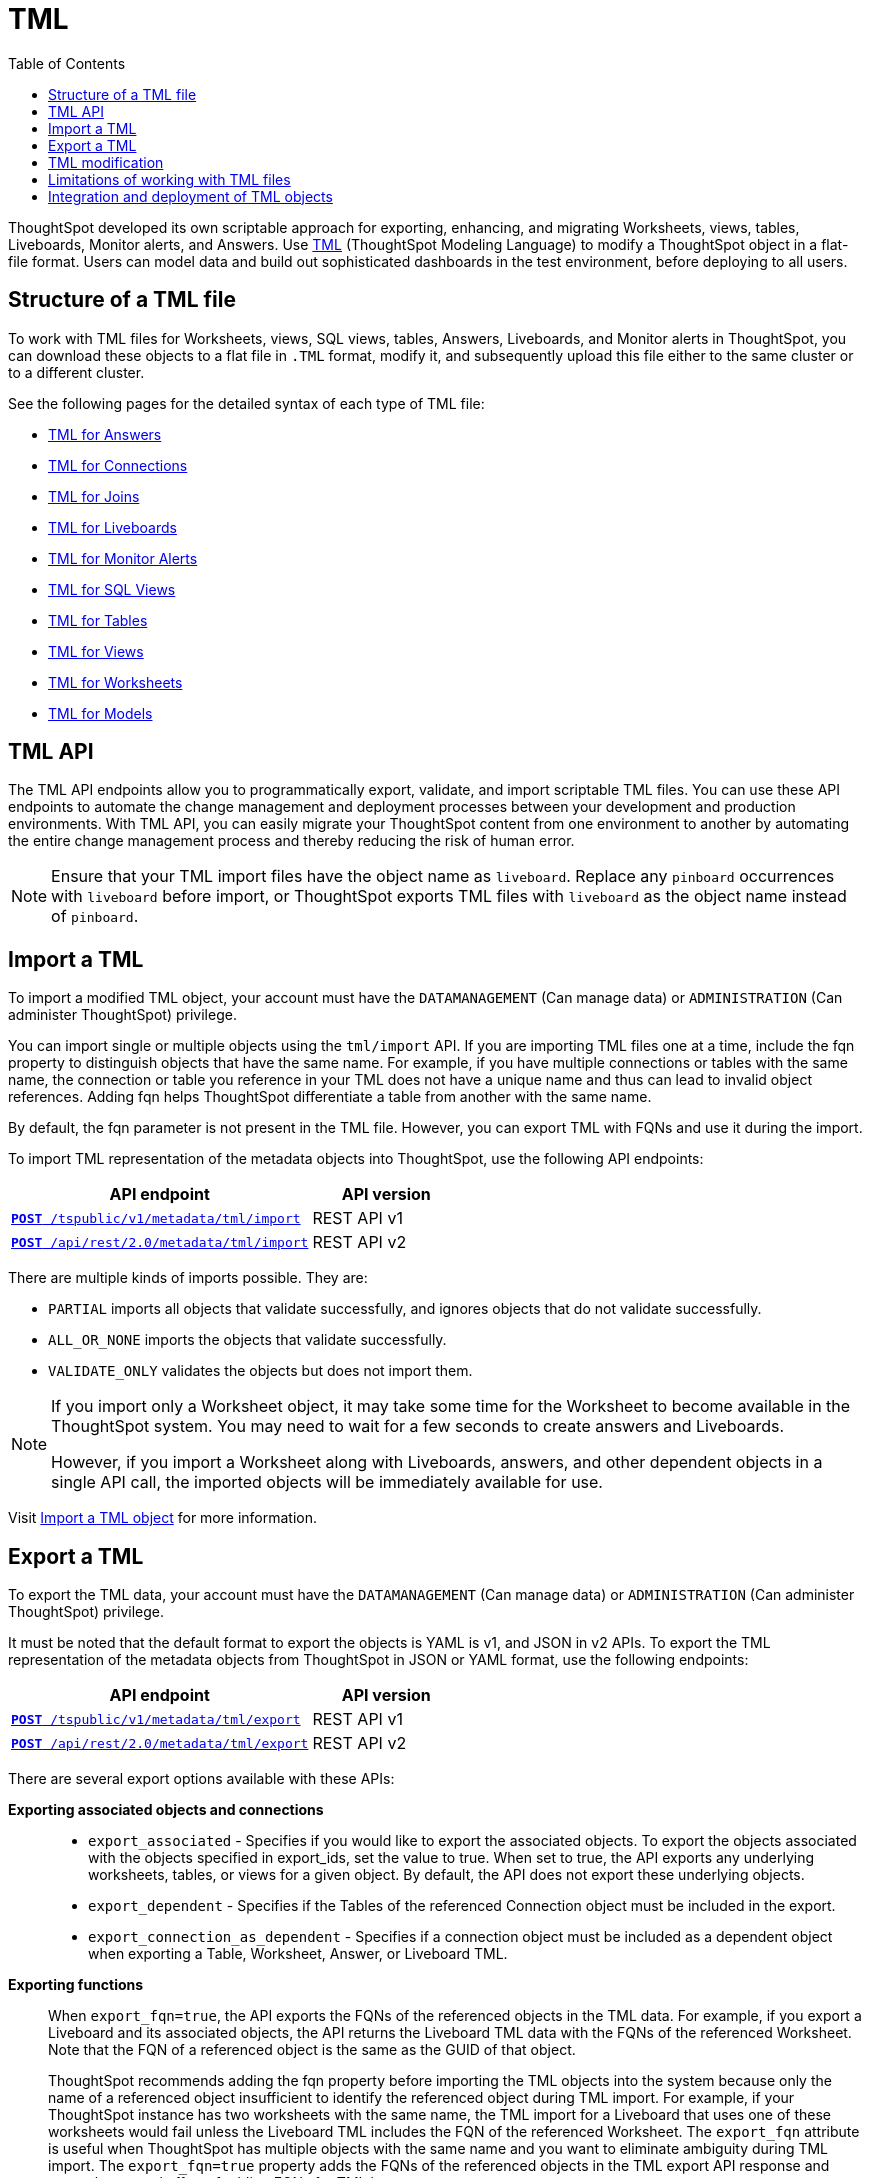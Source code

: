 = TML
:toc: true
:toclevels: 1

:page-title: TML
:page-pageid: tml
:page-description: The TML API endpoints allow you to export and import TML files
ThoughtSpot developed its own scriptable approach for exporting, enhancing, and migrating Worksheets, views, tables, Liveboards, Monitor alerts, and Answers.
Use link:https://cloud-docs.thoughtspot.com/admin/ts-cloud/tml.html[TML, window=_blank] (ThoughtSpot Modeling Language) to modify a ThoughtSpot object in a flat-file format. Users can model data and build out sophisticated dashboards in the test environment, before deploying to all users.

== Structure of a TML file
To work with TML files for Worksheets, views, SQL views, tables, Answers, Liveboards, and Monitor alerts in ThoughtSpot, you can download these objects to a flat file in `.TML` format, modify it, and subsequently upload this file either to the same cluster or to a different cluster.

See the following pages for the detailed syntax of each type of TML file:

* link:https://docs.thoughtspot.com/cloud/latest/tml-answers[TML for Answers]

* link:https://docs.thoughtspot.com/cloud/latest/tml-connections[TML for Connections]

* link:https://docs.thoughtspot.com/cloud/latest/tml-joins[TML for Joins]

* link:https://docs.thoughtspot.com/cloud/latest/tml-liveboards[TML for Liveboards]

* link:https://docs.thoughtspot.com/cloud/latest/tml-alerts[TML for Monitor Alerts]

* link:https://docs.thoughtspot.com/cloud/latest/tml-sql-views[TML for SQL Views]

* link:https://docs.thoughtspot.com/cloud/latest/tml-tables[TML for Tables]

* link:https://docs.thoughtspot.com/cloud/latest/tml-views[TML for Views]

* link:https://docs.thoughtspot.com/cloud/latest/tml-worksheets[TML for Worksheets]

* link:https://docs.thoughtspot.com/cloud/latest/tml-models[TML for Models]


== TML API

The TML API endpoints allow you to programmatically export, validate, and import scriptable TML files. You can use these API endpoints to automate the change management and deployment processes between your development and production environments. With TML API, you can easily migrate your ThoughtSpot content from one environment to another by automating the entire change management process and thereby reducing the risk of human error.

[NOTE]
====
Ensure that your TML import files have the object name as `liveboard`. Replace any `pinboard` occurrences with `liveboard` before import, or ThoughtSpot exports TML files with `liveboard` as the object name instead of `pinboard`.
====

== Import a TML
To import a modified TML object, your account must have the `DATAMANAGEMENT` (Can manage data) or `ADMINISTRATION` (Can administer ThoughtSpot) privilege.

You can import single or multiple objects using the `tml/import` API. If you are importing TML files one at a time, include the fqn property to distinguish objects that have the same name. For example, if you have multiple connections or tables with the same name, the connection or table you reference in your TML does not have a unique name and thus can lead to invalid object references. Adding fqn helps ThoughtSpot differentiate a table from another with the same name.

By default, the fqn parameter is not present in the TML file. However, you can export TML with FQNs and use it during the import.

To import TML representation of the metadata objects into ThoughtSpot, use the following API endpoints:

[div tableContainer]
--
[width="100%" cols="2,1"]
[options='header']
|=====
|API endpoint| API version
|`xref:tml-api.adoc#import[**POST** /tspublic/v1/metadata/tml/import]` +
|REST API v1
|`link:https://developers.thoughtspot.com/docs/restV2-playground?apiResourceId=http%2Fapi-endpoints%2Fmetadata%2Fimport-metadata-tml[**POST** /api/rest/2.0/metadata/tml/import]` +
 |REST API v2
|=====
--

//While the v1 API accepts a string containing a JSON array of TML objects to upload, in YAML or JSON format, the v2 accepts it only in the JSON format.

There are multiple kinds of imports possible. They are:

* `PARTIAL` imports all objects that validate successfully, and ignores objects that do not validate successfully.
* `ALL_OR_NONE` imports the objects that validate successfully.
* `VALIDATE_ONLY` validates the objects but does not import them.



[NOTE]
====
If you import only a Worksheet object, it may take some time for the Worksheet to become available in the ThoughtSpot system. You may need to wait for a few seconds to create answers and Liveboards.

However, if you import a Worksheet along with Liveboards, answers, and other dependent objects in a single API call, the imported objects will be immediately available for use.
====

Visit link:https://docs.thoughtspot.com/cloud/latest/scriptability[Import a TML object] for more information.

== Export a TML
To export the TML data, your account must have the `DATAMANAGEMENT` (Can manage data) or `ADMINISTRATION` (Can administer ThoughtSpot) privilege.

It must be noted that the default format to export the objects is YAML is v1, and JSON in v2 APIs. To export the TML representation of the metadata objects from ThoughtSpot in JSON or YAML format, use the following endpoints:

[div tableContainer]
--
[width="100%" cols="2,1"]
[options='header']
|=====
|API endpoint| API version
|`xref:tml-api.adoc#export[**POST** /tspublic/v1/metadata/tml/export]` +
|REST API v1
|`link:https://developers.thoughtspot.com/docs/restV2-playground?apiResourceId=http%2Fapi-endpoints%2Fmetadata%2Fexport-metadata-tml[**POST** /api/rest/2.0/metadata/tml/export]` +
|REST API v2
|=====
--

There are several export options available with these APIs:

*Exporting associated objects and connections*::

* `export_associated` - Specifies if you would like to export the associated objects. To export the objects associated with the objects specified in export_ids, set the value to true. When set to true, the API exports any underlying worksheets, tables, or views for a given object. By default, the API does not export these underlying objects.
* `export_dependent` - Specifies if the Tables of the referenced Connection object must be included in the export.
* `export_connection_as_dependent` - Specifies if a connection object must be included as a dependent object when exporting a Table, Worksheet, Answer, or Liveboard TML.

*Exporting functions*::

When `export_fqn=true`, the API exports the FQNs of the referenced objects in the TML data. For example, if you export a Liveboard and its associated objects, the API returns the Liveboard TML data with the FQNs of the referenced Worksheet.
Note that the FQN of a referenced object is the same as the GUID of that object.
+
ThoughtSpot recommends adding the fqn property before importing the TML objects into the system because only the name of a referenced object insufficient to identify the referenced object during TML import. For example, if your ThoughtSpot instance has two worksheets with the same name, the TML import for a Liveboard that uses one of these worksheets would fail unless the Liveboard TML includes the FQN of the referenced Worksheet.
The `export_fqn` attribute is useful when ThoughtSpot has multiple objects with the same name and you want to eliminate ambiguity during TML import. The `export_fqn=true` property adds the FQNs of the referenced objects in the TML export API response and saves the manual effort of adding FQNs for TML import.

*Exporting schema*::

Specifies the schema version to use during TML export. By default, the API request uses v1 schema for Worksheets. If you are using Models, set `export_schema_version` to v2. link:https://docs.thoughtspot.com/cloud/latest/models[Models] are supported as new datasets from 9.10.0.cl onwards.

Visit link:https://docs.thoughtspot.com/cloud/latest/scriptability#export-object[Export a TML object] for more information.

== TML modification
TML is slightly different for every object type, but all follow a general pattern allowing programmatic editing.
ThoughtSpot offers a lot of flexibility within its set of xref:intro-thoughtspot-objects.adoc[data objects], and there is no particular hierarchy to TML files, but rather just some rules. Visit this page for detailed information on xref:modify-tml.adoc[TML modification].

== Limitations of working with TML files
There are certain limitations to the changes you can apply by editing a ThoughtSpot object through TML. Visit link:https://docs.thoughtspot.com/cloud/latest/tml#_limitations_of_working_with_tml_files[Limitations of working with TML files] for detailed information.

== Integration and deployment of TML objects

When embedding or deploying a third-party application in their environments, most organizations use defined practices at various stages of their SDLC process. Users typically use a version control system and CI-CD pipeline to push their xref:development-and-deployment.adoc[TML files from development to testing and production environments].
ThoughtSpot instances act as a constantly running service, so deployment only involves publishing ThoughtSpot content, in the form of ThoughtSpot Modeling Language (TML) files to a given ThoughtSpot instance. The three traditional steps to building an SDLC process with ThoughtSpot are:

* Exporting TML objects into a source control system (Git, etc.)
* Altering copies of the TML files for the next stage/environment
*  Importing the TML files into the new environment

But this changed with the link:https://developers.thoughtspot.com/docs/git-integration[Git integration] feature. ThoughtSpot now allows you to connect your deployment instance to a Git repository, push TML files to CI/CD pipelines, and deploy commits from your Git repository to your production environment.
However, ThoughtSpot’s Git integration does not support moving objects within the same Org or application instance. For example, it does not support moving objects in an environment where xref:multitenancy-without-orgs[multi-tenancy is implemented using groups].
